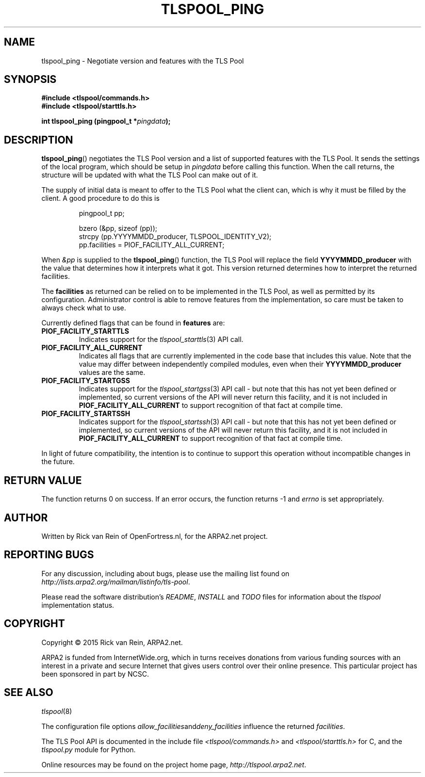 .TH TLSPOOL_PING 3 "November 2015" "ARPA2.net" "Library Calls"
.SH NAME
tlspool_ping \- Negotiate version and features with the TLS Pool
.SH SYNOPSIS
.B #include <tlspool/commands.h>
.br
.B #include <tlspool/starttls.h>
.sp
.B int tlspool_ping (pingpool_t *\fIpingdata\fB);
.SH DESCRIPTION
.PP
.BR tlspool_ping ()
negotiates the TLS Pool version and a list of supported features with the
TLS Pool.  It sends the settings of the local program, which should be
setup in
.I pingdata
before calling this function.  When the call returns, the structure
will be updated with what the TLS Pool can make out of it.

The supply of initial data is meant to offer to the TLS Pool what the
client can, which is why it must be filled by the client.  A good
procedure to do this is
.PP
.RS
pingpool_t pp;
.sp
bzero (&pp, sizeof (pp));
.br
strcpy (pp.YYYYMMDD_producer, TLSPOOL_IDENTITY_V2);
.br
pp.facilities = PIOF_FACILITY_ALL_CURRENT;
.RE
.PP
When
.I &pp
is supplied to the
.BR tlspool_ping ()
function, the TLS Pool will replace the field
.B YYYYMMDD_producer
with the value that determines how it interprets what it got.  This version
returned determines how to interpret the returned facilities.
.PP
The
.B facilities
as returned can be relied on to be implemented in the TLS Pool, as well
as permitted by its configuration.  Administrator control is able to
remove features from the implementation, so care must be taken to always
check what to use.
.PP
Currently defined flags that can be found in
.B features
are:
.TP
.B PIOF_FACILITY_STARTTLS
Indicates support for the
.IR tlspool_starttls (3)
API call.
.TP
.B PIOF_FACILITY_ALL_CURRENT
Indicates all flags that are currently implemented in the code base that
includes this value.  Note that the value may differ between independently
compiled modules, even when their
.B YYYYMMDD_producer
values are the same.
.TP
.B PIOF_FACILITY_STARTGSS
Indicates support for the
.IR tlspool_startgss (3)
API call \- but note that this has not yet been defined or implemented,
so current versions of the API will never return this facility, and it is
not included in
.B PIOF_FACILITY_ALL_CURRENT
to support recognition of that fact at compile time.
.TP
.B PIOF_FACILITY_STARTSSH
Indicates support for the
.IR tlspool_startssh (3)
API call \- but note that this has not yet been defined or implemented,
so current versions of the API will never return this facility, and it is
not included in
.B PIOF_FACILITY_ALL_CURRENT
to support recognition of that fact at compile time.
.PP
In light of future compatibility, the intention is to continue to
support this operation without incompatible changes in the future.
.SH "RETURN VALUE"
The function returns 0 on success.  If an error occurs, the function
returns -1 and
.I errno
is set appropriately.
.\"TODO: .SH ERRORS
.\"TODO: Various.
.SH AUTHOR
.PP
Written by Rick van Rein of OpenFortress.nl, for the ARPA2.net project.
.SH "REPORTING BUGS"
.PP
For any discussion, including about bugs, please use the mailing list
found on
.IR http://lists.arpa2.org/mailman/listinfo/tls-pool .
.PP
Please read the software distribution's
.IR README ", " INSTALL " and " TODO " files"
for information about the
.I tlspool
implementation status.
.SH COPYRIGHT
.PP
Copyright \(co 2015 Rick van Rein, ARPA2.net.
.PP
ARPA2 is funded from InternetWide.org, which in turns receives donations
from various funding sources with an interest in a private and secure
Internet that gives users control over their online presence.  This particular
project has been sponsored in part by NCSC.
.SH "SEE ALSO"
.IR tlspool "(8)"
.PP
The configuration file options
.IR allow_facilities and deny_facilities
influence the returned
.IR facilities .
.PP
The TLS Pool API is documented in the include file
.IR <tlspool/commands.h> " and " <tlspool/starttls.h>
for C, and the
.I tlspool.py
module for Python.
.PP
Online resources may be found on the project home page,
.IR http://tlspool.arpa2.net .
